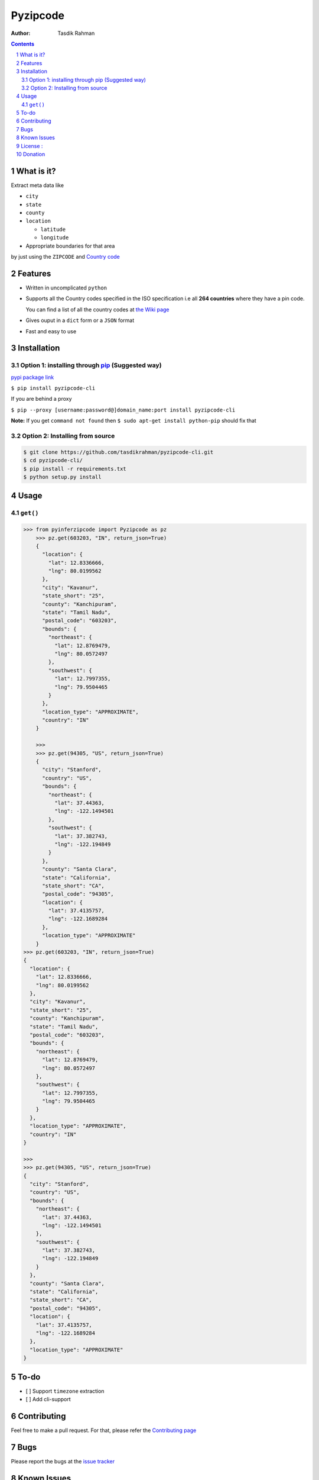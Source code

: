 Pyzipcode
=========

|PyPI version| |License| |Python Versions| |Build Status| |Requirements Status|

:Author: Tasdik Rahman

.. contents::
    :backlinks: none

.. sectnum::

What is it?
-----------

Extract meta data like 

-  ``city``
-  ``state``
-  ``county``
-  ``location``

   -  ``latitude``
   -  ``longitude``

-  Appropriate boundaries for that area

by just using the ``ZIPCODE`` and `Country code <https://github.com/tasdikrahman/pyzipcode-cli/wiki/Countries-ISO-Codes>`__

Features
--------

-  Written in uncomplicated ``python``
-  Supports all the Country codes specified in the ISO specification i.e
   all **264 countries** where they have a pin code.

   You can find a list of all the country codes at `the Wiki page <https://github.com/tasdikrahman/pyzipcode-cli/wiki/Countries-ISO-Codes>`__
-  Gives ouput in a ``dict`` form or a ``JSON`` format
-  Fast and easy to use


Installation
------------

Option 1: installing through `pip <https://pypi.python.org/pypi/pyzipcode-cli>`__ (Suggested way)
~~~~~~~~~~~~~~~~~~~~~~~~~~~~~~~~~~~~~~~~~~~~~~~~~~~~~~~~~~~~~~~~~~~~~~~~~~~~~~~~~~~~~~~~~~~~~~~~~

`pypi package link <https://pypi.python.org/pypi/pyzipcode-cli>`__

``$ pip install pyzipcode-cli``

If you are behind a proxy

``$ pip --proxy [username:password@]domain_name:port install pyzipcode-cli``

**Note:** If you get ``command not found`` then
``$ sudo apt-get install python-pip`` should fix that

Option 2: Installing from source
~~~~~~~~~~~~~~~~~~~~~~~~~~~~~~~~

.. code:: bash

    $ git clone https://github.com/tasdikrahman/pyzipcode-cli.git
    $ cd pyzipcode-cli/
    $ pip install -r requirements.txt
    $ python setup.py install

Usage
-----

``get()``
~~~~~~~~~

.. code:: bash

    >>> from pyinferzipcode import Pyzipcode as pz
        >>> pz.get(603203, "IN", return_json=True)
        {
          "location": {
            "lat": 12.8336666,
            "lng": 80.0199562
          },
          "city": "Kavanur",
          "state_short": "25",
          "county": "Kanchipuram",
          "state": "Tamil Nadu",
          "postal_code": "603203",
          "bounds": {
            "northeast": {
              "lat": 12.8769479,
              "lng": 80.0572497
            },
            "southwest": {
              "lat": 12.7997355,
              "lng": 79.9504465
            }
          },
          "location_type": "APPROXIMATE",
          "country": "IN"
        }

        >>>
        >>> pz.get(94305, "US", return_json=True)
        {
          "city": "Stanford",
          "country": "US",
          "bounds": {
            "northeast": {
              "lat": 37.44363,
              "lng": -122.1494501
            },
            "southwest": {
              "lat": 37.382743,
              "lng": -122.194849
            }
          },
          "county": "Santa Clara",
          "state": "California",
          "state_short": "CA",
          "postal_code": "94305",
          "location": {
            "lat": 37.4135757,
            "lng": -122.1689284
          },
          "location_type": "APPROXIMATE"
        }
    >>> pz.get(603203, "IN", return_json=True)
    {
      "location": {
        "lat": 12.8336666,
        "lng": 80.0199562
      },
      "city": "Kavanur",
      "state_short": "25",
      "county": "Kanchipuram",
      "state": "Tamil Nadu",
      "postal_code": "603203",
      "bounds": {
        "northeast": {
          "lat": 12.8769479,
          "lng": 80.0572497
        },
        "southwest": {
          "lat": 12.7997355,
          "lng": 79.9504465
        }
      },
      "location_type": "APPROXIMATE",
      "country": "IN"
    }

    >>>
    >>> pz.get(94305, "US", return_json=True)
    {
      "city": "Stanford",
      "country": "US",
      "bounds": {
        "northeast": {
          "lat": 37.44363,
          "lng": -122.1494501
        },
        "southwest": {
          "lat": 37.382743,
          "lng": -122.194849
        }
      },
      "county": "Santa Clara",
      "state": "California",
      "state_short": "CA",
      "postal_code": "94305",
      "location": {
        "lat": 37.4135757,
        "lng": -122.1689284
      },
      "location_type": "APPROXIMATE"
    }


To-do
-----

-  [ ] Support ``timezone`` extraction
-  [ ] Add cli-support

Contributing
------------

Feel free to make a pull request. For that, please refer the `Contributing page <https://github.com/tasdikrahman/pyzipcode-cli/blob/master/CONTRIBUTING.rst>`__ 

Bugs
----

Please report the bugs at the `issue
tracker <https://github.com/tasdikrahman/pyzipcode-cli/issues>`__

Known Issues
------------

-   The zipcodes for Argentina are not working for the release `0.1.3 <https://github.com/tasdikrahman/pyzipcode-cli/releases/tag/v0.1.3>`__ as reported by `DavidVentura <https://github.com/DavidVentura>`__ on issue `#1 <https://github.com/tasdikrahman/pyzipcode-cli/issues/1>`__

License :
---------

`MIT License <http://prodicus.mit-license.org/>`__ © `Tasdik Rahman <https://tasdikrahmans.com/>`__

You can find a copy of the License at http://prodicus.mit-license.org/

Donation
--------

If you have found my little bits of software being of any use to you, do consider helping me pay my internet bills :)


|Paypal badge|

|Instamojo|

|gratipay|

|patreon|


.. |PyPI version| image:: https://badge.fury.io/py/pyzipcode-cli.svg
   :target: https://badge.fury.io/py/pyzipcode-cli
.. |License| image:: https://img.shields.io/pypi/l/pyzipcode-cli.svg
   :target: https://img.shields.io/pypi/l/pyzipcode-cli.svg
.. |Python Versions| image:: https://img.shields.io/pypi/pyversions/pyzipcode-cli.svg
.. |Build Status| image:: https://travis-ci.org/tasdikrahman/pyzipcode-cli.svg?branch=master
.. |Requirements Status| image:: https://requires.io/github/tasdikrahman/pyzipcode-cli/requirements.svg?branch=master
   :target: https://requires.io/github/tasdikrahman/pyzipcode-cli/requirements/?branch=master
   :alt: Requirements Status
.. |Paypal badge| image:: https://www.paypalobjects.com/webstatic/mktg/logo/AM_mc_vs_dc_ae.jpg
   :target: https://www.paypal.me/tasdik
.. |gratipay| image:: https://cdn.rawgit.com/gratipay/gratipay-badge/2.3.0/dist/gratipay.png
   :target: https://gratipay.com/tasdikrahman/
.. |Instamojo| image:: https://www.soldermall.com/images/pic-online-payment.jpg
   :target: https://www.instamojo.com/@tasdikrahman
.. |patreon| image:: http://i.imgur.com/ICWPFOs.png
   :target: https://www.patreon.com/tasdikrahman/
